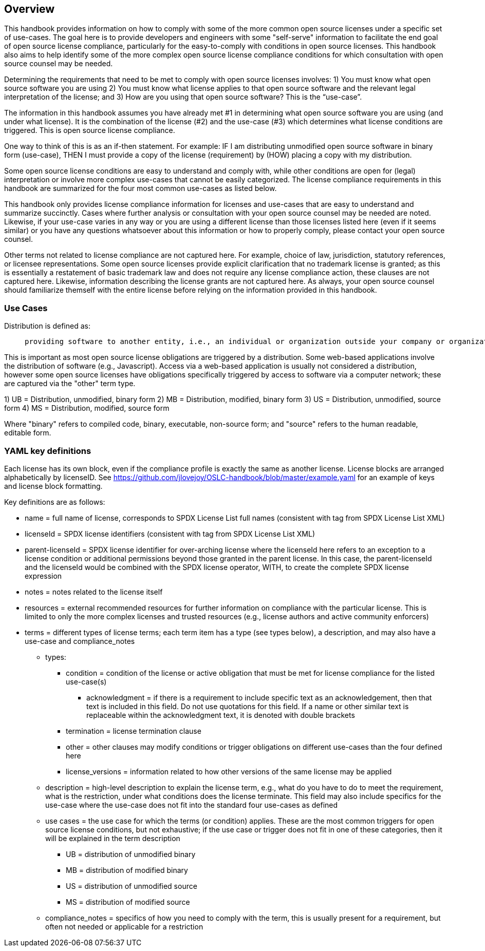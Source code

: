 // SPDX-License-Identifier: CC-BY-SA-4.0

== Overview
This handbook provides information on how to comply with some of the more common open source licenses under a specific set of use-cases. The goal here is to provide developers and engineers with some "self-serve" information to facilitate the end goal of open source license compliance, particularly for the easy-to-comply with conditions in open source licenses.  This handbook also aims to help identify some of the more complex open source license compliance conditions for which consultation with open source counsel may be needed.

Determining the requirements that need to be met to comply with open source licenses involves:
1) You must know what open source software you are using
2) You must know what license applies to that open source software and the relevant legal interpretation of the license; and
3) How are you using that open source software? This is the “use-case”.

The information in this handbook assumes you have already met #1 in determining what open source software you are using (and under what license). It is the combination of the license (#2) and the use-case (#3) which determines what license conditions are triggered. This is open source license compliance.

One way to think of this is as an if-then statement. For example: IF I am distributing unmodified open source software in binary form (use-case), THEN I must provide a copy of the license (requirement) by (HOW) placing a copy with my distribution.

Some open source license conditions are easy to understand and comply with, while other conditions are open for (legal) interpretation or involve more complex use-cases that cannot be easily categorized. The license compliance requirements in this handbook are summarized for the four most common use-cases as listed below. 

This handbook only provides license compliance information for licenses and use-cases that are easy to understand and summarize succinctly.  Cases where further analysis or consultation with your open source counsel may be needed are noted.  Likewise, if your use-case varies in any way or you are using a different license than those licenses listed here (even if it seems similar) or you have any questions whatsoever about this information or how to properly comply, please contact your open source counsel.

Other terms not related to license compliance are not captured here. For example, choice of law, jurisdiction, statutory references, or licensee representations. Some open source licenses provide explicit clarification that no trademark license is granted; as this is essentially a restatement of basic trademark law and does not require any license compliance action, these clauses are not captured here. Likewise, information describing the license grants are not captured here. As always, your open source counsel should familiarize themself with the entire license before relying on the information provided in this handbook.

=== Use Cases
.Distribution is defined as:
____
 providing software to another entity, i.e., an individual or organization outside your company or organization. 
____

This is important as most open source license obligations are triggered by a distribution. Some web-based applications involve the distribution of software (e.g., Javascript). Access via a web-based application is usually not considered a distribution, however some open source licenses have obligations specifically triggered by access to software via a computer network; these are captured via the "other" term type.

1)	UB = Distribution, unmodified, binary form
2)	MB = Distribution, modified, binary form
3)	US = Distribution, unmodified, source form
4)	MS = Distribution, modified, source form

Where "binary" refers to compiled code, binary, executable, non-source form; and "source" refers to the human readable, editable form.

=== YAML key definitions
Each license has its own block, even if the compliance profile is exactly the same as another license.
License blocks are arranged alphabetically by licenseID.  See https://github.com/jlovejoy/OSLC-handbook/blob/master/example.yaml for an example of keys and license block formatting.

Key definitions are as follows:

* name = full name of license, corresponds to SPDX License List full names (consistent with tag from SPDX License List XML)
* licenseId = SPDX license identifiers (consistent with tag from SPDX License List XML)
* parent-licenseId = SPDX license identifier for over-arching license where the licenseId here refers to an exception to a license condition or additional permissions beyond those granted in the parent license. In this case, the parent-licenseId and the licenseId would be combined with the SPDX license operator, WITH, to create the complete SPDX license expression
* notes = notes related to the license itself
* resources = external recommended resources for further information on compliance with the particular license. This is limited to only the more complex licenses and trusted resources (e.g., license authors and active community enforcers)
* terms = different types of license terms; each term item has a type (see types below), a description, and may also have a use-case and compliance_notes
** types:
*** condition = condition of the license or active obligation that must be met for license compliance for the listed use-case(s)
**** acknowledgment = if there is a requirement to include specific text as an acknowledgement, then that text is included in this field. Do not use quotations for this field. If a name or other similar text is replaceable within the acknowledgment text, it is denoted with double brackets
*** termination = license termination clause
*** other = other clauses may modify conditions or trigger obligations on different use-cases than the four defined here 
*** license_versions = information related to how other versions of the same license may be applied
** description = high-level description to explain the license term, e.g., what do you have to do to meet the requirement, what is the restriction, under what conditions does the license terminate. This field may also include specifics for the use-case where the use-case does not fit into the standard four use-cases as defined
** use cases = the use case for which the terms (or condition) applies. These are the most common triggers for open source license conditions, but not exhaustive; if the use case or trigger does not fit in one of these categories, then it will be explained in the term description
*** UB = distribution of unmodified binary
*** MB = distribution of modified binary
*** US = distribution of unmodified source
*** MS = distribution of modified source
**  compliance_notes = specifics of how you need to comply with the term, this is usually present for a requirement, but often not needed or applicable for a restriction
